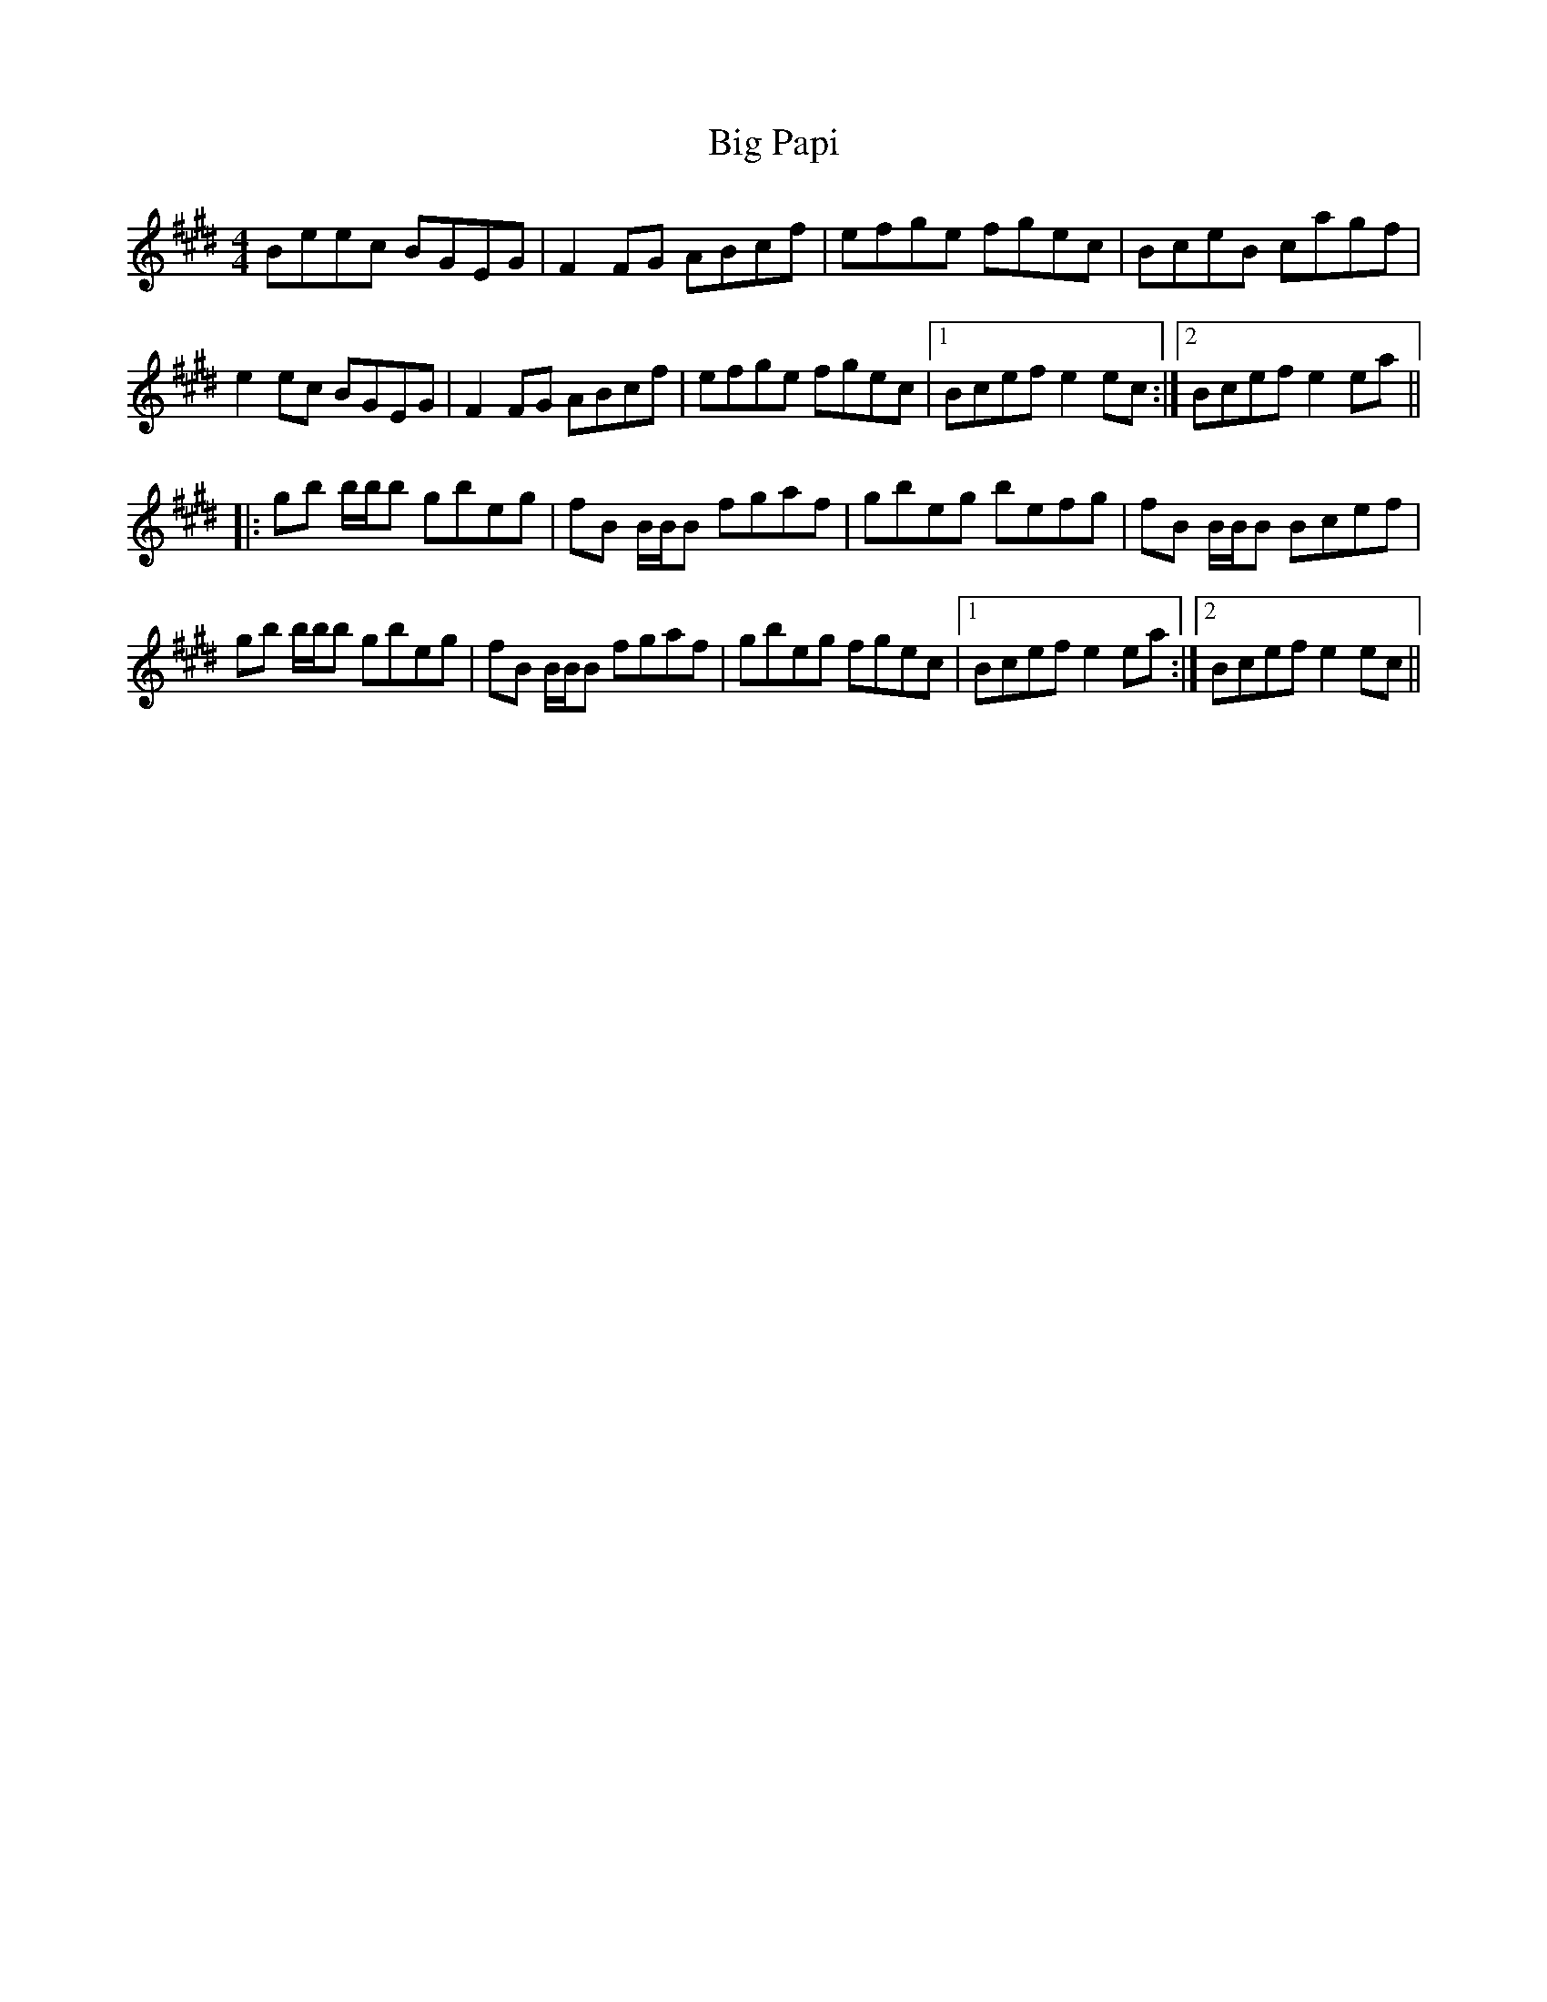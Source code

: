 X: 3554
T: Big Papi
R: reel
M: 4/4
K: Emajor
Beec BGEG|F2FG ABcf|efge fgec|BceB cagf|
e2ec BGEG|F2FG ABcf|efge fgec|1 Bcef e2ec:|2 Bcef e2ea||
|:gb b/b/b gbeg|fB B/B/B fgaf|gbeg befg|fB B/B/B Bcef|
gb b/b/b gbeg|fB B/B/B fgaf|gbeg fgec|1 Bcef e2ea:|2 Bcef e2ec||

